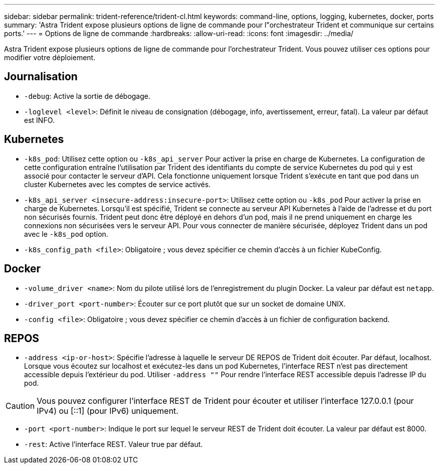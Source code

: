 ---
sidebar: sidebar 
permalink: trident-reference/trident-cl.html 
keywords: command-line, options, logging, kubernetes, docker, ports 
summary: 'Astra Trident expose plusieurs options de ligne de commande pour l"orchestrateur Trident et communique sur certains ports.' 
---
= Options de ligne de commande
:hardbreaks:
:allow-uri-read: 
:icons: font
:imagesdir: ../media/


[role="lead"]
Astra Trident expose plusieurs options de ligne de commande pour l'orchestrateur Trident. Vous pouvez utiliser ces options pour modifier votre déploiement.



== Journalisation

* `-debug`: Active la sortie de débogage.
* `-loglevel <level>`: Définit le niveau de consignation (débogage, info, avertissement, erreur, fatal). La valeur par défaut est INFO.




== Kubernetes

* `-k8s_pod`: Utilisez cette option ou `-k8s_api_server` Pour activer la prise en charge de Kubernetes. La configuration de cette configuration entraîne l'utilisation par Trident des identifiants du compte de service Kubernetes du pod qui y est associé pour contacter le serveur d'API. Cela fonctionne uniquement lorsque Trident s'exécute en tant que pod dans un cluster Kubernetes avec les comptes de service activés.
* `-k8s_api_server <insecure-address:insecure-port>`: Utilisez cette option ou `-k8s_pod` Pour activer la prise en charge de Kubernetes. Lorsqu'il est spécifié, Trident se connecte au serveur API Kubernetes à l'aide de l'adresse et du port non sécurisés fournis. Trident peut donc être déployé en dehors d'un pod, mais il ne prend uniquement en charge les connexions non sécurisées vers le serveur API. Pour vous connecter de manière sécurisée, déployez Trident dans un pod avec le `-k8s_pod` option.
* `-k8s_config_path <file>`: Obligatoire ; vous devez spécifier ce chemin d'accès à un fichier KubeConfig.




== Docker

* `-volume_driver <name>`: Nom du pilote utilisé lors de l'enregistrement du plugin Docker. La valeur par défaut est `netapp`.
* `-driver_port <port-number>`: Écouter sur ce port plutôt que sur un socket de domaine UNIX.
* `-config <file>`: Obligatoire ; vous devez spécifier ce chemin d'accès à un fichier de configuration backend.




== REPOS

* `-address <ip-or-host>`: Spécifie l'adresse à laquelle le serveur DE REPOS de Trident doit écouter. Par défaut, localhost. Lorsque vous écoutez sur localhost et exécutez-les dans un pod Kubernetes, l'interface REST n'est pas directement accessible depuis l'extérieur du pod. Utiliser `-address ""` Pour rendre l'interface REST accessible depuis l'adresse IP du pod.



CAUTION: Vous pouvez configurer l'interface REST de Trident pour écouter et utiliser l'interface 127.0.0.1 (pour IPv4) ou [::1] (pour IPv6) uniquement.

* `-port <port-number>`: Indique le port sur lequel le serveur REST de Trident doit écouter. La valeur par défaut est 8000.
* `-rest`: Active l'interface REST. Valeur true par défaut.

